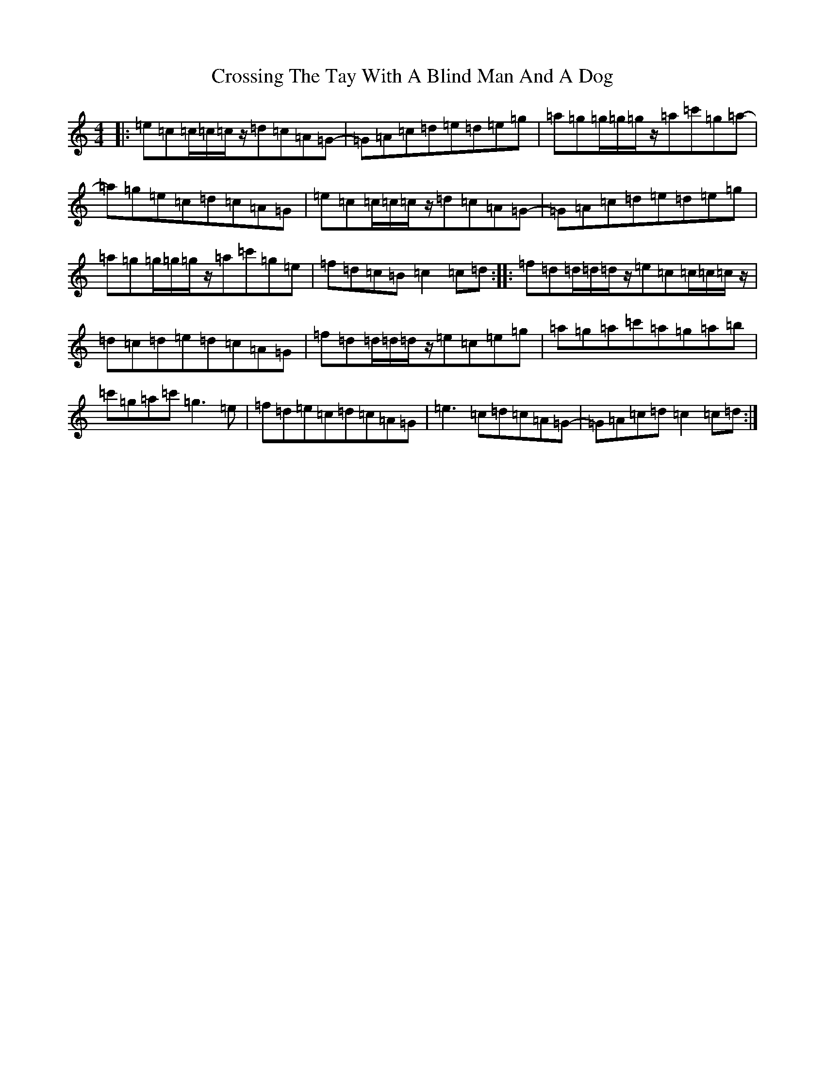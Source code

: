 X: 4459
T: Crossing The Tay With A Blind Man And A Dog
S: https://thesession.org/tunes/3139#setting3139
R: reel
M:4/4
L:1/8
K: C Major
|:=e=c=c/2=c/2=c/2z/2=d=c=A=G-|=G=A=c=d=e=d=e=g|=a=g=g/2=g/2=g/2z/2=a=c'=g=a-|=a=g=e=c=d=c=A=G|=e=c=c/2=c/2=c/2z/2=d=c=A=G-|=G=A=c=d=e=d=e=g|=a=g=g/2=g/2=g/2z/2=a=c'=g=e|=f=d=c=B=c2=c=d:||:=f=d=d/2=d/2=d/2z/2=e=c=c/2=c/2=c/2z/2|=d=c=d=e=d=c=A=G|=f=d=d/2=d/2=d/2z/2=e=c=e=g|=a=g=a=c'=a=g=a=b|=c'=g=a=c'=g3=e|=f=d=e=c=d=c=A=G|=e3=c=d=c=A=G-|=G=A=c=d=c2=c=d:|